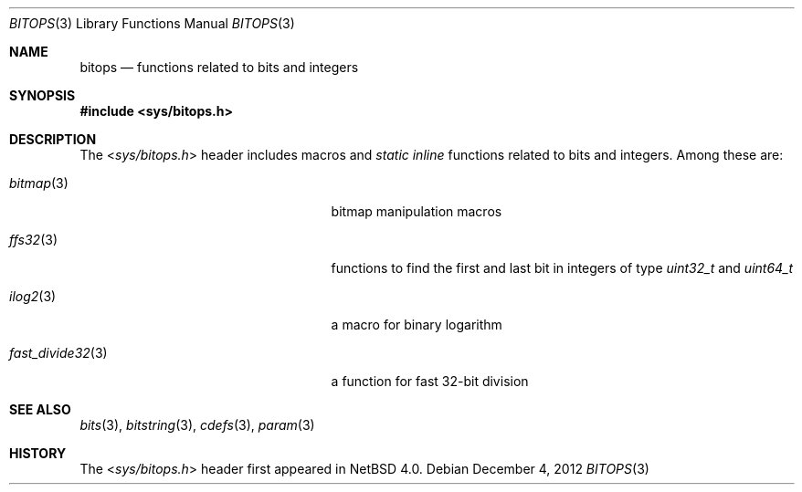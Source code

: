 .\" $NetBSD: bitops.3,v 1.4.12.1 2017/01/07 08:56:07 pgoyette Exp $
.\"
.\" Copyright (c) 2011 Jukka Ruohonen <jruohonen@iki.fi>
.\" All rights reserved.
.\"
.\" Redistribution and use in source and binary forms, with or without
.\" modification, are permitted provided that the following conditions
.\" are met:
.\" 1. Redistributions of source code must retain the above copyright
.\"    notice, this list of conditions and the following disclaimer.
.\" 2. Redistributions in binary form must reproduce the above copyright
.\"    notice, this list of conditions and the following disclaimer in the
.\"    documentation and/or other materials provided with the distribution.
.\"
.\" THIS SOFTWARE IS PROVIDED BY THE NETBSD FOUNDATION, INC. AND CONTRIBUTORS
.\" ``AS IS'' AND ANY EXPRESS OR IMPLIED WARRANTIES, INCLUDING, BUT NOT LIMITED
.\" TO, THE IMPLIED WARRANTIES OF MERCHANTABILITY AND FITNESS FOR A PARTICULAR
.\" PURPOSE ARE DISCLAIMED.  IN NO EVENT SHALL THE FOUNDATION OR CONTRIBUTORS
.\" BE LIABLE FOR ANY DIRECT, INDIRECT, INCIDENTAL, SPECIAL, EXEMPLARY, OR
.\" CONSEQUENTIAL DAMAGES (INCLUDING, BUT NOT LIMITED TO, PROCUREMENT OF
.\" SUBSTITUTE GOODS OR SERVICES; LOSS OF USE, DATA, OR PROFITS; OR BUSINESS
.\" INTERRUPTION) HOWEVER CAUSED AND ON ANY THEORY OF LIABILITY, WHETHER IN
.\" CONTRACT, STRICT LIABILITY, OR TORT (INCLUDING NEGLIGENCE OR OTHERWISE)
.\" ARISING IN ANY WAY OUT OF THE USE OF THIS SOFTWARE, EVEN IF ADVISED OF THE
.\" POSSIBILITY OF SUCH DAMAGE.
.\"
.Dd December 4, 2012
.Dt BITOPS 3
.Os
.Sh NAME
.Nm bitops
.Nd functions related to bits and integers
.Sh SYNOPSIS
.In sys/bitops.h
.Sh DESCRIPTION
The
.In sys/bitops.h
header includes macros and
.Em static inline
functions related to bits and integers.
Among these are:
.Bl -tag -width "fast_divide32(3) " -offset indent
.It Xr bitmap 3
bitmap manipulation macros
.It Xr ffs32 3
functions to find the first and last bit in integers of type
.Vt uint32_t
and
.Vt uint64_t
.It Xr ilog2 3
a macro for binary logarithm
.It Xr fast_divide32 3
a function for fast 32-bit division
.El
.Sh SEE ALSO
.Xr bits 3 ,
.Xr bitstring 3 ,
.Xr cdefs 3 ,
.Xr param 3
.Sh HISTORY
The
.In sys/bitops.h
header first appeared in
.Nx 4.0 .
